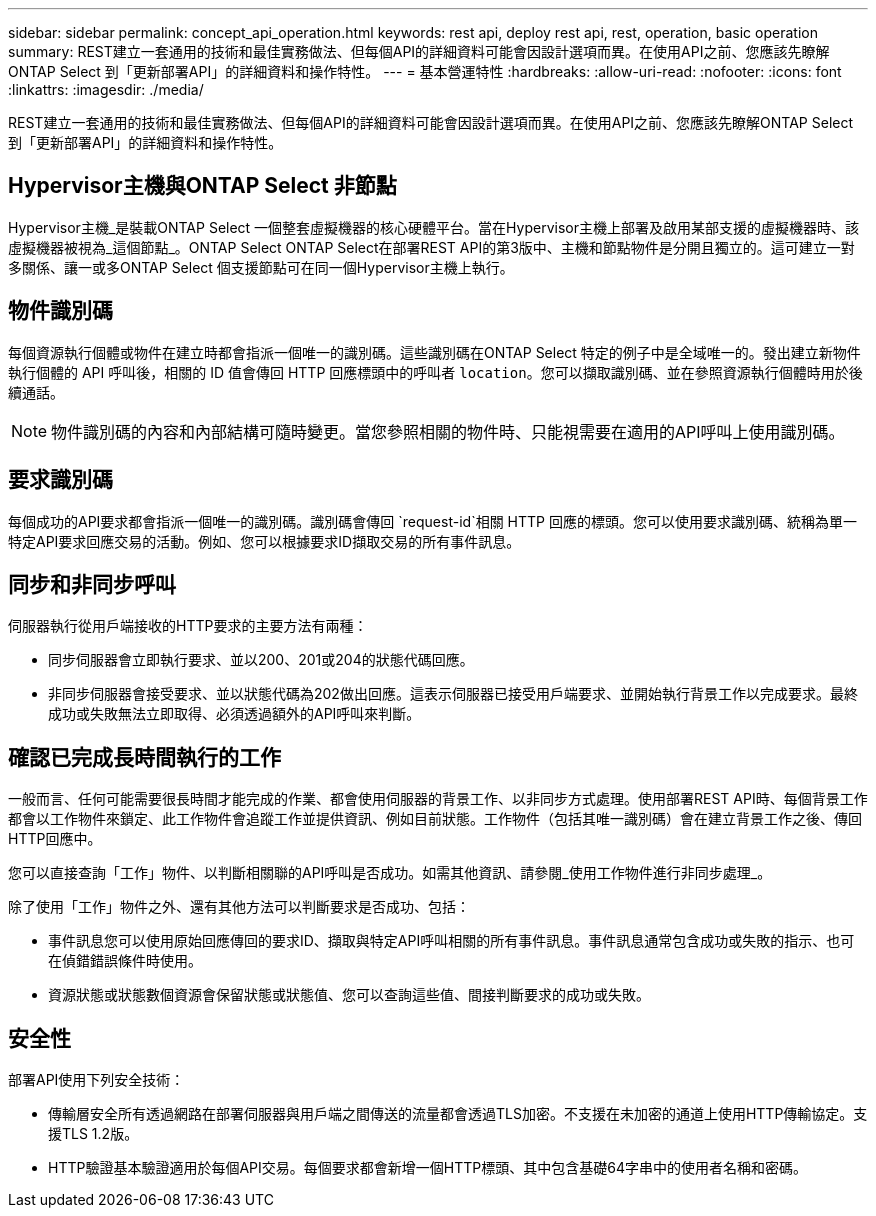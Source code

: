 ---
sidebar: sidebar 
permalink: concept_api_operation.html 
keywords: rest api, deploy rest api, rest, operation, basic operation 
summary: REST建立一套通用的技術和最佳實務做法、但每個API的詳細資料可能會因設計選項而異。在使用API之前、您應該先瞭解ONTAP Select 到「更新部署API」的詳細資料和操作特性。 
---
= 基本營運特性
:hardbreaks:
:allow-uri-read: 
:nofooter: 
:icons: font
:linkattrs: 
:imagesdir: ./media/


[role="lead"]
REST建立一套通用的技術和最佳實務做法、但每個API的詳細資料可能會因設計選項而異。在使用API之前、您應該先瞭解ONTAP Select 到「更新部署API」的詳細資料和操作特性。



== Hypervisor主機與ONTAP Select 非節點

Hypervisor主機_是裝載ONTAP Select 一個整套虛擬機器的核心硬體平台。當在Hypervisor主機上部署及啟用某部支援的虛擬機器時、該虛擬機器被視為_這個節點_。ONTAP Select ONTAP Select在部署REST API的第3版中、主機和節點物件是分開且獨立的。這可建立一對多關係、讓一或多ONTAP Select 個支援節點可在同一個Hypervisor主機上執行。



== 物件識別碼

每個資源執行個體或物件在建立時都會指派一個唯一的識別碼。這些識別碼在ONTAP Select 特定的例子中是全域唯一的。發出建立新物件執行個體的 API 呼叫後，相關的 ID 值會傳回 HTTP 回應標頭中的呼叫者 `location`。您可以擷取識別碼、並在參照資源執行個體時用於後續通話。


NOTE: 物件識別碼的內容和內部結構可隨時變更。當您參照相關的物件時、只能視需要在適用的API呼叫上使用識別碼。



== 要求識別碼

每個成功的API要求都會指派一個唯一的識別碼。識別碼會傳回 `request-id`相關 HTTP 回應的標頭。您可以使用要求識別碼、統稱為單一特定API要求回應交易的活動。例如、您可以根據要求ID擷取交易的所有事件訊息。



== 同步和非同步呼叫

伺服器執行從用戶端接收的HTTP要求的主要方法有兩種：

* 同步伺服器會立即執行要求、並以200、201或204的狀態代碼回應。
* 非同步伺服器會接受要求、並以狀態代碼為202做出回應。這表示伺服器已接受用戶端要求、並開始執行背景工作以完成要求。最終成功或失敗無法立即取得、必須透過額外的API呼叫來判斷。




== 確認已完成長時間執行的工作

一般而言、任何可能需要很長時間才能完成的作業、都會使用伺服器的背景工作、以非同步方式處理。使用部署REST API時、每個背景工作都會以工作物件來鎖定、此工作物件會追蹤工作並提供資訊、例如目前狀態。工作物件（包括其唯一識別碼）會在建立背景工作之後、傳回HTTP回應中。

您可以直接查詢「工作」物件、以判斷相關聯的API呼叫是否成功。如需其他資訊、請參閱_使用工作物件進行非同步處理_。

除了使用「工作」物件之外、還有其他方法可以判斷要求是否成功、包括：

* 事件訊息您可以使用原始回應傳回的要求ID、擷取與特定API呼叫相關的所有事件訊息。事件訊息通常包含成功或失敗的指示、也可在偵錯錯誤條件時使用。
* 資源狀態或狀態數個資源會保留狀態或狀態值、您可以查詢這些值、間接判斷要求的成功或失敗。




== 安全性

部署API使用下列安全技術：

* 傳輸層安全所有透過網路在部署伺服器與用戶端之間傳送的流量都會透過TLS加密。不支援在未加密的通道上使用HTTP傳輸協定。支援TLS 1.2版。
* HTTP驗證基本驗證適用於每個API交易。每個要求都會新增一個HTTP標頭、其中包含基礎64字串中的使用者名稱和密碼。

